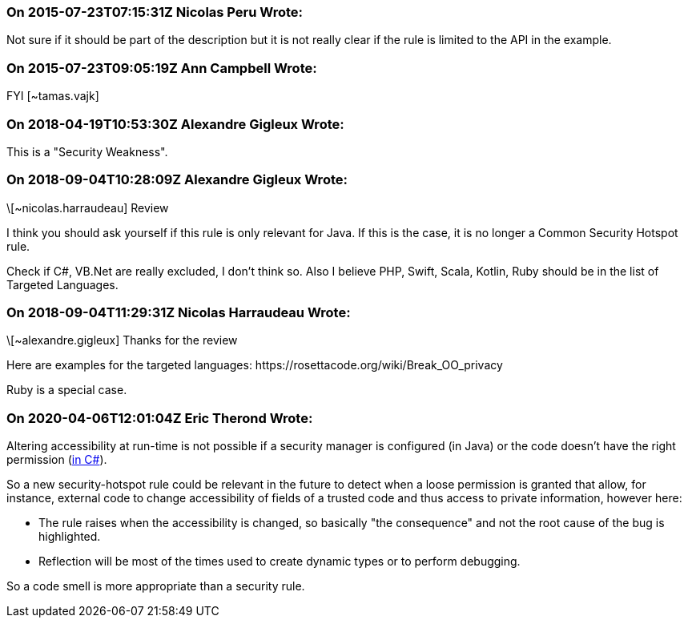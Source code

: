 === On 2015-07-23T07:15:31Z Nicolas Peru Wrote:
Not sure if it should be part of the description but it is not really clear if the rule is limited to the API in the example.

=== On 2015-07-23T09:05:19Z Ann Campbell Wrote:
FYI [~tamas.vajk]

=== On 2018-04-19T10:53:30Z Alexandre Gigleux Wrote:
This is a "Security Weakness".

=== On 2018-09-04T10:28:09Z Alexandre Gigleux Wrote:
\[~nicolas.harraudeau] Review 

I think you should ask yourself if this rule is only relevant for Java. If this is the case, it is no longer a Common Security Hotspot rule.

Check if C#, VB.Net are really excluded, I don't think so. Also I believe PHP, Swift, Scala, Kotlin, Ruby should be in the list of Targeted Languages. 



=== On 2018-09-04T11:29:31Z Nicolas Harraudeau Wrote:
\[~alexandre.gigleux] Thanks for the review

Here are examples for the targeted languages: \https://rosettacode.org/wiki/Break_OO_privacy

Ruby is a special case.

=== On 2020-04-06T12:01:04Z Eric Therond Wrote:
Altering accessibility at run-time is not possible if a security manager is configured (in Java) or the code doesn't have the right permission (https://docs.microsoft.com/fr-fr/dotnet/framework/reflection-and-codedom/security-considerations-for-reflection[in C#]).


So a new security-hotspot rule could be relevant in the future to detect when a loose permission is granted that allow, for instance, external code to change accessibility of fields of a trusted code and thus access to private information, however here:

* The rule raises when the accessibility is changed, so basically "the consequence" and not the root cause of the bug is highlighted.
* Reflection will be most of the times used to create dynamic types or to perform debugging.

So a code smell is more appropriate than a security rule.



